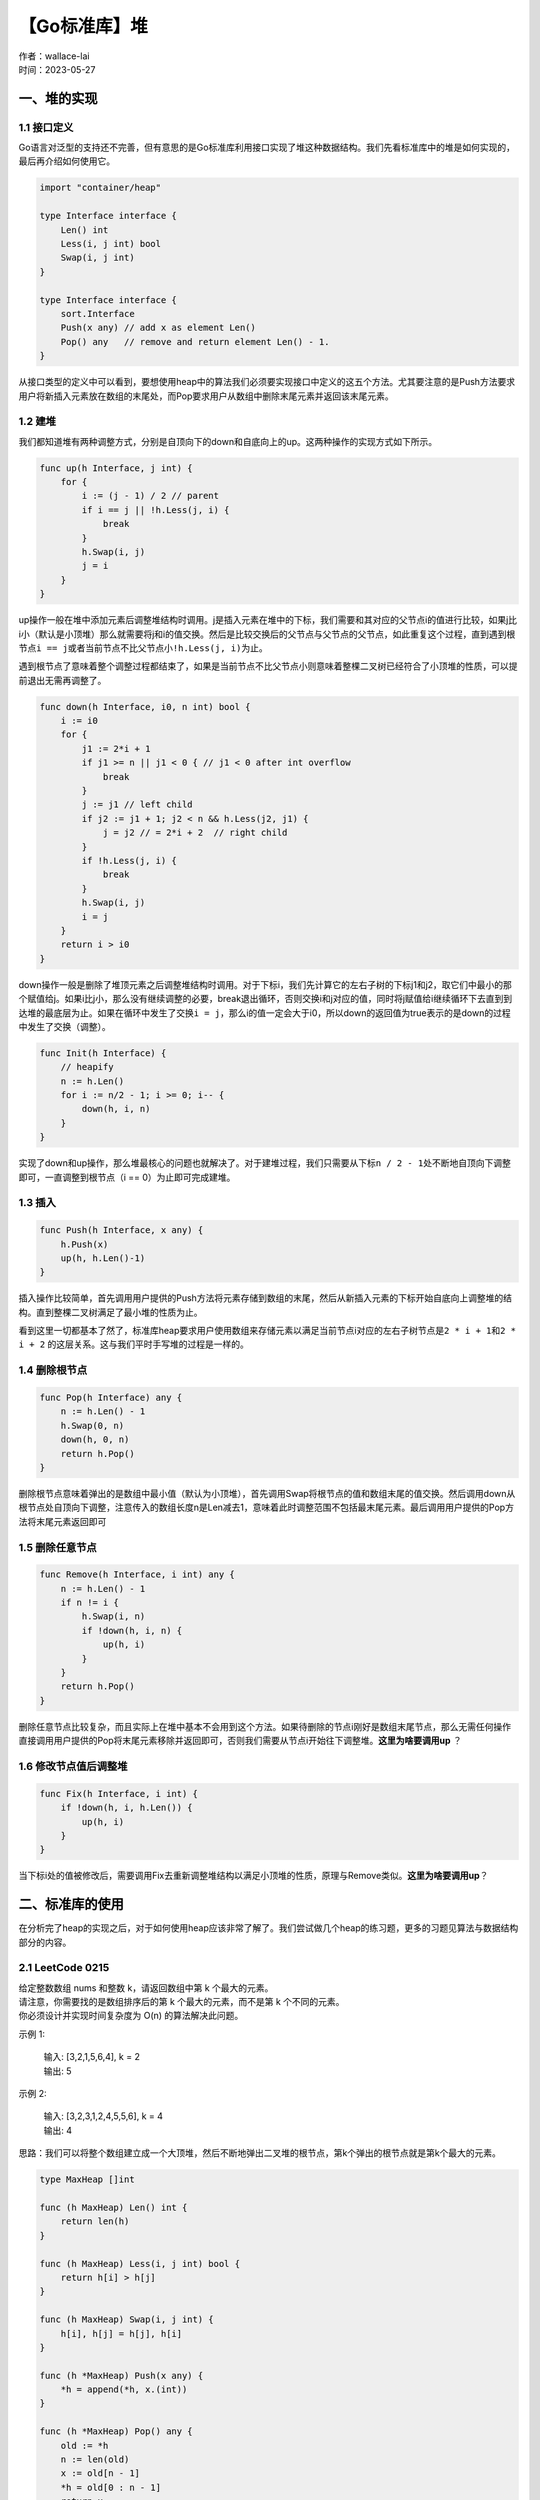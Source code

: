 【Go标准库】堆
===============================
| 作者：wallace-lai
| 时间：2023-05-27

一、堆的实现
-------------------------------

1.1 接口定义
~~~~~~~~~~~~~~~~~~~~~~~~~~~~~~~

Go语言对泛型的支持还不完善，但有意思的是Go标准库利用接口实现了堆这种数据结构。我们先看标准库中的堆是如何实现的，最后再介绍如何使用它。

.. code:: go

    import "container/heap"

    type Interface interface {
        Len() int
        Less(i, j int) bool
        Swap(i, j int)
    }

    type Interface interface {
        sort.Interface
        Push(x any) // add x as element Len()
        Pop() any   // remove and return element Len() - 1.
    }

从接口类型的定义中可以看到，要想使用heap中的算法我们必须要实现接口中定义的这五个方法。尤其要注意的是Push方法要求用户将新插入元素放在数组的末尾处，而Pop要求用户从数组中删除末尾元素并返回该末尾元素。

1.2 建堆
~~~~~~~~~~~~~~~~~~~~~~~~~~~~~~~
我们都知道堆有两种调整方式，分别是自顶向下的down和自底向上的up。这两种操作的实现方式如下所示。

.. code:: go

    func up(h Interface, j int) {
        for {
            i := (j - 1) / 2 // parent
            if i == j || !h.Less(j, i) {
                break
            }
            h.Swap(i, j)
            j = i
        }
    }

up操作一般在堆中添加元素后调整堆结构时调用。j是插入元素在堆中的下标，我们需要和其对应的父节点i的值进行比较，如果j比i小（默认是小顶堆）那么就需要将j和i的值交换。然后是比较交换后的父节点与父节点的父节点，如此重复这个过程，直到遇到根节点\ ``i == j``\ 或者当前节点不比父节点小\ ``!h.Less(j, i)``\为止。

遇到根节点了意味着整个调整过程都结束了，如果是当前节点不比父节点小则意味着整棵二叉树已经符合了小顶堆的性质，可以提前退出无需再调整了。

.. code:: go

    func down(h Interface, i0, n int) bool {
        i := i0
        for {
            j1 := 2*i + 1
            if j1 >= n || j1 < 0 { // j1 < 0 after int overflow
                break
            }
            j := j1 // left child
            if j2 := j1 + 1; j2 < n && h.Less(j2, j1) {
                j = j2 // = 2*i + 2  // right child
            }
            if !h.Less(j, i) {
                break
            }
            h.Swap(i, j)
            i = j
        }
        return i > i0
    }

down操作一般是删除了堆顶元素之后调整堆结构时调用。对于下标i，我们先计算它的左右子树的下标j1和j2，取它们中最小的那个赋值给j。如果i比j小，那么没有继续调整的必要，break退出循环，否则交换i和j对应的值，同时将j赋值给i继续循环下去直到到达堆的最底层为止。如果在循环中发生了交换\ ``i = j``\，那么i的值一定会大于i0，所以down的返回值为true表示的是down的过程中发生了交换（调整）。

.. code:: go

    func Init(h Interface) {
        // heapify
        n := h.Len()
        for i := n/2 - 1; i >= 0; i-- {
            down(h, i, n)
        }
    }

实现了down和up操作，那么堆最核心的问题也就解决了。对于建堆过程，我们只需要从下标\ ``n / 2 - 1``\ 处不断地自顶向下调整即可，一直调整到根节点（i == 0）为止即可完成建堆。

1.3 插入
~~~~~~~~~~~~~~~~~~~~~~~~~~~~~~~

.. code:: go

    func Push(h Interface, x any) {
        h.Push(x)
        up(h, h.Len()-1)
    }

插入操作比较简单，首先调用用户提供的Push方法将元素存储到数组的末尾，然后从新插入元素的下标开始自底向上调整堆的结构。直到整棵二叉树满足了最小堆的性质为止。

看到这里一切都基本了然了，标准库heap要求用户使用数组来存储元素以满足当前节点i对应的左右子树节点是\ ``2 * i + 1``\ 和\ ``2 * i + 2`` \ 的这层关系。这与我们平时手写堆的过程是一样的。

1.4 删除根节点
~~~~~~~~~~~~~~~~~~~~~~~~~~~~~~~

.. code:: go

    func Pop(h Interface) any {
        n := h.Len() - 1
        h.Swap(0, n)
        down(h, 0, n)
        return h.Pop()
    }

删除根节点意味着弹出的是数组中最小值（默认为小顶堆），首先调用Swap将根节点的值和数组末尾的值交换。然后调用down从根节点处自顶向下调整，注意传入的数组长度n是Len减去1，意味着此时调整范围不包括最末尾元素。最后调用用户提供的Pop方法将末尾元素返回即可

1.5 删除任意节点
~~~~~~~~~~~~~~~~~~~~~~~~~~~~~~~

.. code:: go

    func Remove(h Interface, i int) any {
        n := h.Len() - 1
        if n != i {
            h.Swap(i, n)
            if !down(h, i, n) {
                up(h, i)
            }
        }
        return h.Pop()
    }

删除任意节点比较复杂，而且实际上在堆中基本不会用到这个方法。如果待删除的节点i刚好是数组末尾节点，那么无需任何操作直接调用用户提供的Pop将末尾元素移除并返回即可，否则我们需要从节点i开始往下调整堆。**这里为啥要调用up** ？

1.6 修改节点值后调整堆
~~~~~~~~~~~~~~~~~~~~~~~~~~~~~~~

.. code:: go

    func Fix(h Interface, i int) {
        if !down(h, i, h.Len()) {
            up(h, i)
        }
    }

当下标i处的值被修改后，需要调用Fix去重新调整堆结构以满足小顶堆的性质，原理与Remove类似。**这里为啥要调用up**？

二、标准库的使用
-------------------------------
在分析完了heap的实现之后，对于如何使用heap应该非常了解了。我们尝试做几个heap的练习题，更多的习题见算法与数据结构部分的内容。

2.1 LeetCode 0215
~~~~~~~~~~~~~~~~~~~~~~~~~~~~~~~
| 给定整数数组 nums 和整数 k，请返回数组中第 k 个最大的元素。
| 请注意，你需要找的是数组排序后的第 k 个最大的元素，而不是第 k 个不同的元素。
| 你必须设计并实现时间复杂度为 O(n) 的算法解决此问题。

示例 1:

    | 输入: [3,2,1,5,6,4], k = 2
    | 输出: 5

示例 2:

    | 输入: [3,2,3,1,2,4,5,5,6], k = 4
    | 输出: 4

思路：我们可以将整个数组建立成一个大顶堆，然后不断地弹出二叉堆的根节点，第k个弹出的根节点就是第k个最大的元素。

.. code:: go

    type MaxHeap []int

    func (h MaxHeap) Len() int {
        return len(h)
    }

    func (h MaxHeap) Less(i, j int) bool {
        return h[i] > h[j]
    }

    func (h MaxHeap) Swap(i, j int) {
        h[i], h[j] = h[j], h[i]
    }

    func (h *MaxHeap) Push(x any) {
        *h = append(*h, x.(int))
    }

    func (h *MaxHeap) Pop() any {
        old := *h
        n := len(old)
        x := old[n - 1]
        *h = old[0 : n - 1]
        return x
    }

我们先将大顶堆需要的五个接口给实现了，然后在此基础上求第k个最大的元素

.. code:: go

    func findKthLargest(nums []int, k int) int {
        h := MaxHeap{}
        heap.Init(&h)

        for i := 0; i < len(nums); i++ {
            heap.Push(&h, nums[i])
        }

        result := 0
        for i := 0; i < k; i++ {
            result = heap.Pop(&h).(int)
        }

        return result
    }

注意：使用大顶堆的算法时间复杂度是 \ ``O(NlogN)`` \ ，没有达到题目的要求。如果要 \ ``O(N)`` \ 的复杂度，则需要使用快速选择算法。


2.2 LeetCode 0373
~~~~~~~~~~~~~~~~~~~~~~~~~~~~~~~
| 给定两个以 升序排列 的整数数组 nums1 和 nums2 , 以及一个整数 k 。
| 定义一对值 (u,v)，其中第一个元素来自 nums1，第二个元素来自 nums2 。
| 请找到和最小的 k 个数对 (u1,v1),  (u2,v2)  ...  (uk,vk) 。

示例 1:

    | 输入: nums1 = [1,7,11], nums2 = [2,4,6], k = 3
    | 输出: [1,2],[1,4],[1,6]
    | 解释: 返回序列中的前 3 对数：
        | [1,2],[1,4],[1,6],[7,2],[7,4],[11,2],[7,6],[11,4],[11,6]

示例 2:

    | 输入: nums1 = [1,1,2], nums2 = [1,2,3], k = 2
    | 输出: [1,1],[1,1]
    | 解释: 返回序列中的前 2 对数：
    | [1,1],[1,1],[1,2],[2,1],[1,2],[2,2],[1,3],[1,3],[2,3]

示例 3:

    | 输入: nums1 = [1,2], nums2 = [3], k = 3 
    | 输出: [1,3],[2,3]
    | 解释: 也可能序列中所有的数对都被返回:[1,3],[2,3]

思路：

我们将二元组两元素在两个数组中的下标作为小顶堆中的元素，假设当前最小的\ ``n``\ 对二元组为

.. math::

    (a_1, b_1), ..., (a_n, b_n)

那么第\ ``n + 1``\ 小的二元组的下标选择范围为

.. math::

    (a_1 + 1, b_1), (a_1, b_1 + 1) ..., (a_n + 1, b_n), (a_n, b_n + 1)

于是，我们首先将第一小的二元组的下标 \ ``(0, 0)`` \ 压入小顶堆中，每次从小顶堆中取出一个二元组后扩展下一个二元组可能的值并压入小顶堆中，直到取出了前k个为止。

注意：
为了避免重复，我们先将\ ``nums1`` \的前k个索引加入到小顶堆中，每次从队列中取出元素对时，只需要将\ ``nums2`` \的索引增加即可。这样可以避免重复加入元素的问题

.. code-block:: go

    var array1 []int
    var array2 []int

    type Item struct {i, j int}
    type MinHeap []Item

    func (h MinHeap) Len() int {
        return len(h)
    }

    func (h MinHeap) Less(i, j int) bool {
        x1, y1 := h[i].i, h[i].j
        x2, y2 := h[j].i, h[j].j
        return array1[x1] + array2[y1] < array1[x2] + array2[y2]
    }

    func (h MinHeap) Swap(i, j int) {
        h[i], h[j] = h[j], h[i]
    }

    func (h *MinHeap) Push(x any) {
        *h = append(*h, x.(Item))
    }

    func (h *MinHeap) Pop() any {
        old := *h
        n := len(old)
        x := old[n - 1]
        *h = old[0 : n - 1]
        return x
    }

为了减少小顶堆实现的复杂性，使用了两个全局变量\ ``array1`` \和\ ``array2`` \。

.. code-block:: go

    func kSmallestPairs(nums1 []int, nums2 []int, k int) [][]int {
        array1 = nums1
        array2 = nums2

        m := len(nums1)
        n := len(nums2)

        h := MinHeap{}
        heap.Init(&h)
        for i := 0; i < m; i++ {
            heap.Push(&h, Item{i, 0})
        }

        result := [][]int{}
        for h.Len() > 0 && len(result) < k {
            item := heap.Pop(&h).(Item)
            i, j := item.i, item.j
            result = append(result, []int{nums1[i], nums2[j]})
            if j + 1 < n {
                heap.Push(&h, Item{i, j + 1})
            }
        }

        return result
    }
